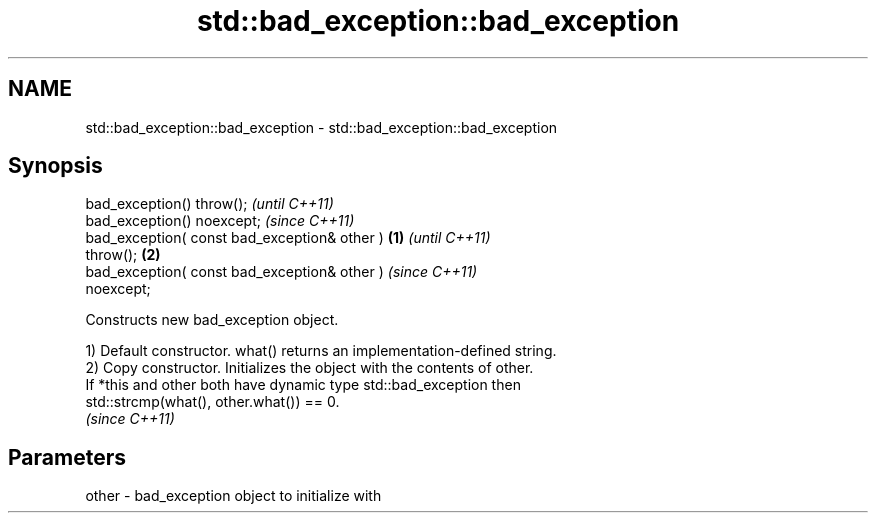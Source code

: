 .TH std::bad_exception::bad_exception 3 "2021.11.17" "http://cppreference.com" "C++ Standard Libary"
.SH NAME
std::bad_exception::bad_exception \- std::bad_exception::bad_exception

.SH Synopsis
   bad_exception() throw();                                 \fI(until C++11)\fP
   bad_exception() noexcept;                                \fI(since C++11)\fP
   bad_exception( const bad_exception& other )      \fB(1)\fP                   \fI(until C++11)\fP
   throw();                                             \fB(2)\fP
   bad_exception( const bad_exception& other )                            \fI(since C++11)\fP
   noexcept;

   Constructs new bad_exception object.

   1) Default constructor. what() returns an implementation-defined string.
   2) Copy constructor. Initializes the object with the contents of other.
   If *this and other both have dynamic type std::bad_exception then
   std::strcmp(what(), other.what()) == 0.
   \fI(since C++11)\fP

.SH Parameters

   other - bad_exception object to initialize with
